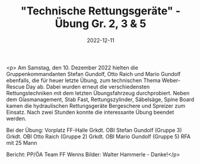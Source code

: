 #+TITLE: "Technische Rettungsgeräte" - Übung Gr. 2, 3 & 5
#+DATE: 2022-12-11
#+FACEBOOK_URL: https://facebook.com/ffwenns/posts/8546073652134351

<p>
Am Samstag, den 10. Dezember 2022 hielten die Gruppenkommandanten Stefan Gundolf, Otto Raich und Mario Gundolf ebenfalls, die für heuer letzte Übung, zum technischen Thema Weber-Rescue Day ab. Dabei wurden erneut die verschiedensten Rettungstechniken mit dem letzten Übungsfahrzeug durchprobiert. Neben dem Glasmanagement, Stab Fast, Rettungszylinder, Säbelsäge, Spine Board kamen die hydraulischen Rettungsgeräte Bergeschere und Spreizer zum Einsatz. Nach zwei Stunden konnte die interessante Übung beendet werden. 

Bei der Übung:
Vorplatz FF-Halle
Grkdt. OBI Stefan Gundolf (Gruppe 3)
Grkdt. OBI Otto Raich (Gruppe 2)
Grkdt. OBI Mario Gundolf (Gruppe 5)
RFA mit 25 Mann

Bericht: PP/ÖA Team FF Wenns
Bilder: Walter Hammerle - Danke!</p>

